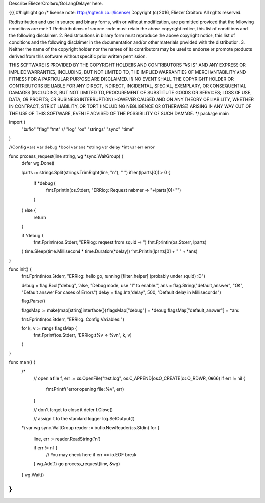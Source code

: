 Describe EliezerCroitoru/GoLangDelayer here.

{{{
#!highlight go
/*
license note: http://ngtech.co.il/license/
Copyright (c) 2016, Eliezer Croitoru
All rights reserved.

Redistribution and use in source and binary forms, with or without modification, are permitted provided that the following conditions are met:
1. Redistributions of source code must retain the above copyright notice, this list of conditions and the following disclaimer.
2. Redistributions in binary form must reproduce the above copyright notice, this list of conditions and the following disclaimer in the documentation and/or other materials provided with the distribution.
3. Neither the name of the copyright holder nor the names of its contributors may be used to endorse or promote products derived from this software without specific prior written permission.

THIS SOFTWARE IS PROVIDED BY THE COPYRIGHT HOLDERS AND CONTRIBUTORS "AS IS" AND ANY EXPRESS OR IMPLIED WARRANTIES, INCLUDING, BUT NOT LIMITED TO, THE IMPLIED WARRANTIES OF MERCHANTABILITY AND FITNESS FOR A PARTICULAR PURPOSE ARE DISCLAIMED. IN NO EVENT SHALL THE COPYRIGHT HOLDER OR CONTRIBUTORS BE LIABLE FOR ANY DIRECT, INDIRECT, INCIDENTAL, SPECIAL, EXEMPLARY, OR CONSEQUENTIAL DAMAGES (INCLUDING, BUT NOT LIMITED TO, PROCUREMENT OF SUBSTITUTE GOODS OR SERVICES; LOSS OF USE, DATA, OR PROFITS; OR BUSINESS INTERRUPTION) HOWEVER CAUSED AND ON ANY THEORY OF LIABILITY, WHETHER IN CONTRACT, STRICT LIABILITY, OR TORT (INCLUDING NEGLIGENCE OR OTHERWISE) ARISING IN ANY WAY OUT OF THE USE OF THIS SOFTWARE, EVEN IF ADVISED OF THE POSSIBILITY OF SUCH DAMAGE.
*/
package main

import (
	"bufio"
	"flag"
	"fmt"
	//	"log"
	"os"
	"strings"
	"sync"
	"time"
)

//Config vars
var debug *bool
var ans *string
var delay *int
var err error

func process_request(line string, wg *sync.WaitGroup) {
	defer wg.Done()

	lparts := strings.Split(strings.TrimRight(line, "\n"), " ")
	if len(lparts[0]) > 0 {
		if *debug {
			fmt.Fprintln(os.Stderr, "ERRlog: Request nubmer => "+lparts[0]+"")
		}
	} else {
		return
	}

	if *debug {
		fmt.Fprintln(os.Stderr, "ERRlog: request from squid => ")
		fmt.Fprintln(os.Stderr, lparts)
	}
	time.Sleep(time.Millisecond * time.Duration(*delay))
	fmt.Println(lparts[0] + " " + *ans)
}

func init() {
	fmt.Fprintln(os.Stderr, "ERRlog: hello go, running [filter_helper] (probably under squid) :D")

	debug = flag.Bool("debug", false, "Debug mode, use \"1\" to enable.")
	ans = flag.String("default_answer", "OK", "Default answer For cases of Errors")
	delay = flag.Int("delay", 500, "Default delay in Milliseconds")

	flag.Parse()

	flagsMap := make(map[string]interface{})
	flagsMap["debug"] = *debug
	flagsMap["default_answer"] = *ans

	fmt.Fprintln(os.Stderr, "ERRlog: Config Variables:")

	for k, v := range flagsMap {
		fmt.Fprintf(os.Stderr, "ERRlog:\t%v =>  %v\n", k, v)
	}

}

func main() {
	/*
		// open a file
		f, err := os.OpenFile("test.log", os.O_APPEND|os.O_CREATE|os.O_RDWR, 0666)
		if err != nil {
			fmt.Printf("error opening file: %v", err)
		}

		// don't forget to close it
		defer f.Close()

		// assign it to the standard logger
		log.SetOutput(f)
	*/
	var wg sync.WaitGroup
	reader := bufio.NewReader(os.Stdin)
	for {
		line, err := reader.ReadString('\n')

		if err != nil {
			// You may check here if err == io.EOF
			break
		}
		wg.Add(1)
		go process_request(line, &wg)

	}
	wg.Wait()
}
}}}
